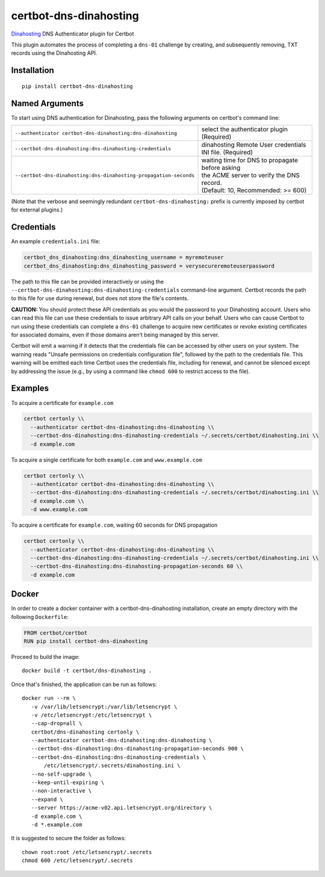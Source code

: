 certbot-dns-dinahosting
=======================

Dinahosting_ DNS Authenticator plugin for Certbot

This plugin automates the process of completing a ``dns-01`` challenge by
creating, and subsequently removing, TXT records using the Dinahosting API.

.. _Dinahosting: https://dinahosting.com/
.. _certbot: https://certbot.eff.org/

Installation
------------

::

    pip install certbot-dns-dinahosting


Named Arguments
---------------

To start using DNS authentication for Dinahosting, pass the following arguments on
certbot's command line:

================================================================= ==============================================
``--authenticator certbot-dns-dinahosting:dns-dinahosting``       select the authenticator plugin (Required)

``--certbot-dns-dinahosting:dns-dinahosting-credentials``         dinahosting Remote User credentials
                                                                  INI file. (Required)

``--certbot-dns-dinahosting:dns-dinahosting-propagation-seconds`` | waiting time for DNS to propagate before asking
                                                                  | the ACME server to verify the DNS record.
                                                                  | (Default: 10, Recommended: >= 600)
================================================================= ==============================================

(Note that the verbose and seemingly redundant ``certbot-dns-dinahosting:`` prefix
is currently imposed by certbot for external plugins.)


Credentials
-----------

An example ``credentials.ini`` file:

.. code-block:: ini

   certbot_dns_dinahosting:dns_dinahosting_username = myremoteuser
   certbot_dns_dinahosting:dns_dinahosting_password = verysecureremoteuserpassword

The path to this file can be provided interactively or using the
``--certbot-dns-dinahosting:dns-dinahosting-credentials`` command-line argument. Certbot
records the path to this file for use during renewal, but does not store the
file's contents.

**CAUTION:** You should protect these API credentials as you would the
password to your Dinahosting account. Users who can read this file can use these
credentials to issue arbitrary API calls on your behalf. Users who can cause
Certbot to run using these credentials can complete a ``dns-01`` challenge to
acquire new certificates or revoke existing certificates for associated
domains, even if those domains aren't being managed by this server.

Certbot will emit a warning if it detects that the credentials file can be
accessed by other users on your system. The warning reads "Unsafe permissions
on credentials configuration file", followed by the path to the credentials
file. This warning will be emitted each time Certbot uses the credentials file,
including for renewal, and cannot be silenced except by addressing the issue
(e.g., by using a command like ``chmod 600`` to restrict access to the file).


Examples
--------

To acquire a certificate for ``example.com``

.. code-block:: bash

   certbot certonly \\
     --authenticator certbot-dns-dinahosting:dns-dinahosting \\
     --certbot-dns-dinahosting:dns-dinahosting-credentials ~/.secrets/certbot/dinahosting.ini \\
     -d example.com


To acquire a single certificate for both ``example.com`` and ``www.example.com``

.. code-block:: bash

   certbot certonly \\
     --authenticator certbot-dns-dinahosting:dns-dinahosting \\
     --certbot-dns-dinahosting:dns-dinahosting-credentials ~/.secrets/certbot/dinahosting.ini \\
     -d example.com \\
     -d www.example.com


To acquire a certificate for ``example.com``, waiting 60 seconds for DNS propagation

.. code-block:: bash

   certbot certonly \\
     --authenticator certbot-dns-dinahosting:dns-dinahosting \\
     --certbot-dns-dinahosting:dns-dinahosting-credentials ~/.secrets/certbot/dinahosting.ini \\
     --certbot-dns-dinahosting:dns-dinahosting-propagation-seconds 60 \\
     -d example.com


Docker
------

In order to create a docker container with a certbot-dns-dinahosting installation,
create an empty directory with the following ``Dockerfile``:

.. code-block:: docker

    FROM certbot/certbot
    RUN pip install certbot-dns-dinahosting

Proceed to build the image::

    docker build -t certbot/dns-dinahosting .

Once that's finished, the application can be run as follows::

    docker run --rm \
       -v /var/lib/letsencrypt:/var/lib/letsencrypt \
       -v /etc/letsencrypt:/etc/letsencrypt \
       --cap-drop=all \
       certbot/dns-dinahosting certonly \
       --authenticator certbot-dns-dinahosting:dns-dinahosting \
       --certbot-dns-dinahosting:dns-dinahosting-propagation-seconds 900 \
       --certbot-dns-dinahosting:dns-dinahosting-credentials \
           /etc/letsencrypt/.secrets/dinahosting.ini \
       --no-self-upgrade \
       --keep-until-expiring \
       --non-interactive \
       --expand \
       --server https://acme-v02.api.letsencrypt.org/directory \
       -d example.com \
       -d *.example.com

It is suggested to secure the folder as follows::

    chown root:root /etc/letsencrypt/.secrets
    chmod 600 /etc/letsencrypt/.secrets
